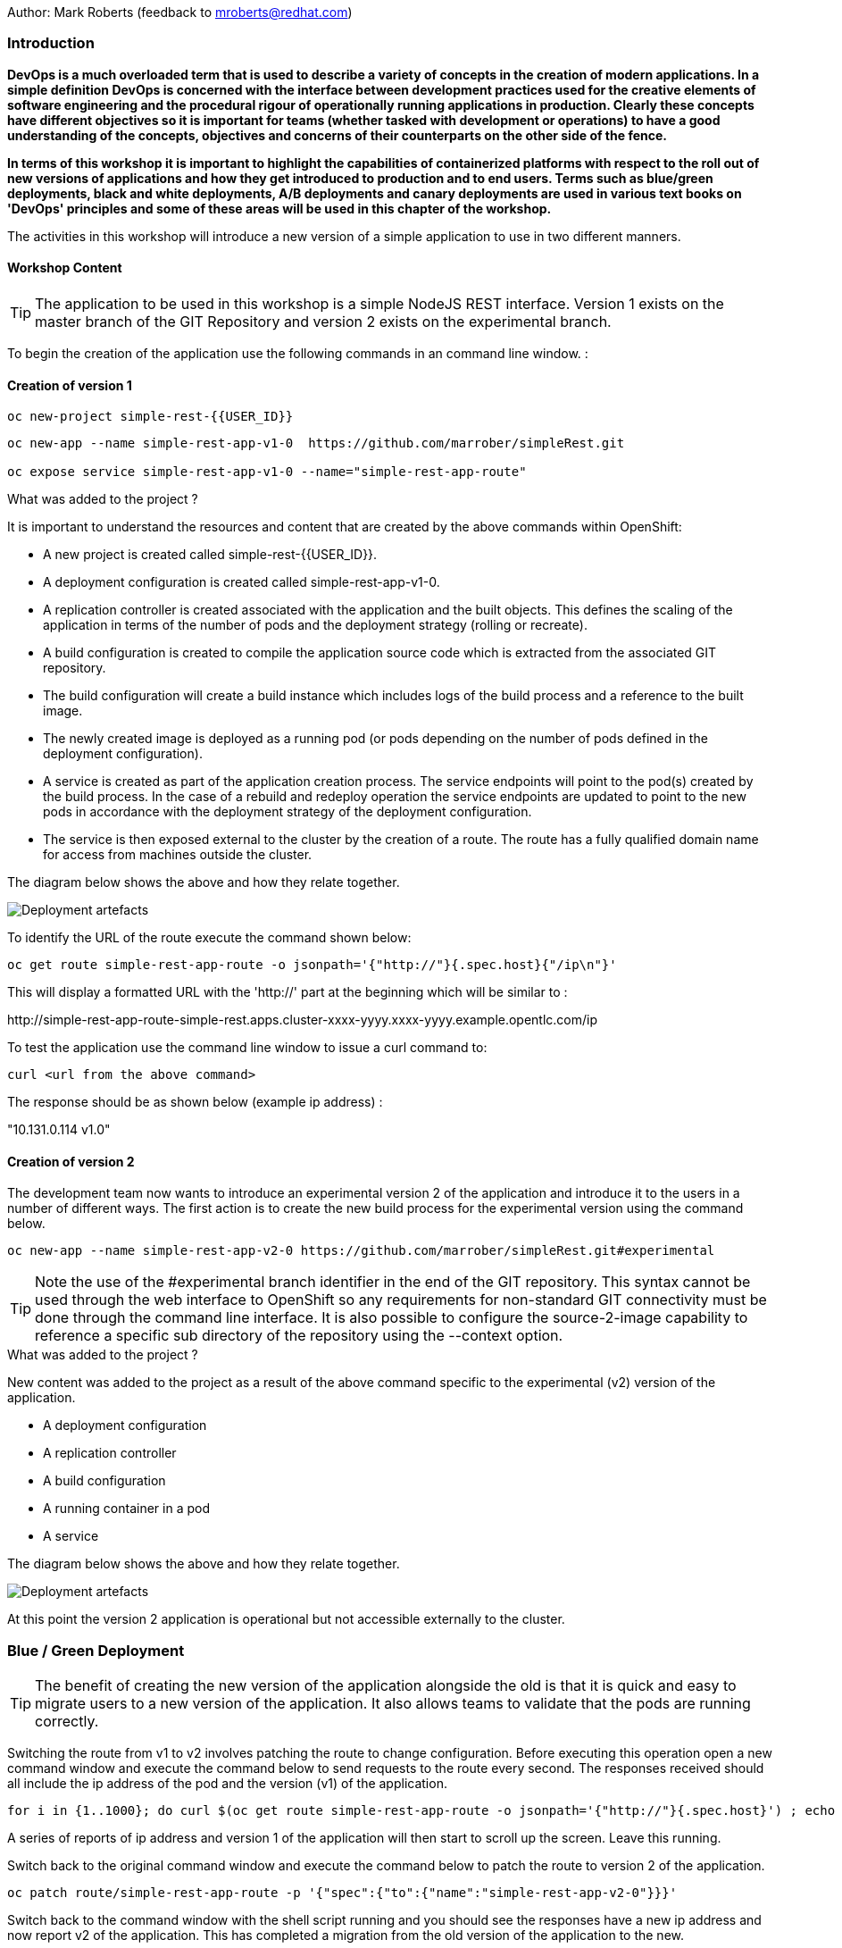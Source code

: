 Author: Mark Roberts (feedback to mroberts@redhat.com)

=== Introduction

*DevOps is a much overloaded term that is used to describe a variety of concepts in the creation of modern applications. In a simple definition DevOps is concerned with the interface between development practices used for the creative elements of software engineering and the procedural rigour of operationally running applications in production. Clearly these concepts have different objectives so it is important for teams (whether tasked with development or operations) to have a good understanding of the concepts, objectives and concerns of their counterparts on the other side of the fence.*

*In terms of this workshop it is important to highlight the  capabilities of containerized platforms with respect to the roll out of new versions of applications and how they get introduced to production and to end users. Terms such as blue/green deployments, black and white deployments, A/B deployments and canary deployments are used in various text books on 'DevOps' principles and some of these areas will be used in this chapter of the workshop.*

The activities in this workshop will introduce a new version of a simple application to use in two different manners.

==== Workshop Content

TIP: The application to be used in this workshop is a simple NodeJS REST interface. Version 1 exists on the master branch of the GIT Repository and version 2 exists on the experimental branch.

To begin the creation of the application use the following commands in an command line window. :

==== Creation of version 1

[source]
----
oc new-project simple-rest-{{USER_ID}}
----

[source]
----
oc new-app --name simple-rest-app-v1-0  https://github.com/marrober/simpleRest.git

oc expose service simple-rest-app-v1-0 --name="simple-rest-app-route"
----

.What was added to the project ?
****

It is important to understand the resources and content that are created by the above commands within OpenShift:

* A new project is created called simple-rest-{{USER_ID}}.
* A deployment configuration is created called simple-rest-app-v1-0.
* A replication controller is created associated with the application and the built objects. This defines the scaling of the application in terms of the number of pods and the deployment strategy (rolling or recreate). 
* A build configuration is created to compile the application source code which is extracted from the associated GIT repository. 
* The build configuration will create a build instance which includes logs of the build process and a reference to the built image.
* The newly created image is deployed as a running pod (or pods depending on the number of pods defined in the deployment configuration).
* A service is created as part of the application creation process. The service endpoints will point to the pod(s) created by the build process. In the case of a rebuild and redeploy operation the service endpoints are updated to point to the new pods in accordance with the deployment strategy of the deployment configuration.
* The service is then exposed external to the cluster by the creation of a route. The route has a fully qualified domain name for access from machines outside the cluster. 

The diagram below shows the above and how they relate together.

image::deployment-strategies-1.png[Deployment artefacts]
****

To identify the URL of the route execute the command shown below:

[source]
----
oc get route simple-rest-app-route -o jsonpath='{"http://"}{.spec.host}{"/ip\n"}'
----

This will display a formatted URL with the 'http://' part at the beginning which will be similar to :

\http://simple-rest-app-route-simple-rest.apps.cluster-xxxx-yyyy.xxxx-yyyy.example.opentlc.com/ip

To test the application use the command line window to issue a curl command to:

[source]
----
curl <url from the above command>
----

The response should be as shown below (example ip address) :

"10.131.0.114 v1.0"


==== Creation of version 2

The development team now wants to introduce an experimental version 2 of the application and introduce it to the users in a number of different ways. The first action is to create the new build process for the experimental version using the command below.

[source]
----
oc new-app --name simple-rest-app-v2-0 https://github.com/marrober/simpleRest.git#experimental
----

TIP: Note the use of the #experimental branch identifier in the end of the GIT repository. This syntax cannot be used through the web interface to OpenShift so any requirements for non-standard GIT connectivity must be done through the command line interface. It is also possible to configure the source-2-image capability to reference a specific sub directory of the repository using the --context option.

.What was added to the project ?
****

New content was added to the project as a result of the above command specific to the experimental (v2) version of the application.

* A deployment configuration
* A replication controller 
* A build configuration
* A running container in a pod
* A service

The diagram below shows the above and how they relate together.

image::deployment-strategies-2.png[Deployment artefacts]
****

At this point the version 2 application is operational but not accessible externally to the cluster.

=== Blue / Green Deployment

TIP: The benefit of creating the new version of the application alongside the old is that it is quick and easy to migrate users to a new version of the application. It also allows teams to validate that the pods are running correctly.

Switching the route from v1 to v2 involves patching the route to change configuration. Before executing this operation open a new command window and execute the command below to send requests to the route every second. The responses received should all include the ip address of the pod and the version (v1) of the application.

[source]
----
for i in {1..1000}; do curl $(oc get route simple-rest-app-route -o jsonpath='{"http://"}{.spec.host}') ; echo ""; sleep 1; done
----

A series of reports of ip address and version 1 of the application will then start to scroll up the screen. Leave this running.

Switch back to the original command window and execute the command below to patch the route to version 2 of the application.

[source]
----
oc patch route/simple-rest-app-route -p '{"spec":{"to":{"name":"simple-rest-app-v2-0"}}}'
----

Switch back to the command window with the shell script running and you should see the responses have a new ip address and now report v2 of the application. This has completed a migration from the old version of the application to the new.

The details of the route patched by the above command are displayed by the command:

[source]
----
oc get route/simple-rest-app-route -o yaml
----

The output of the above command is shown below, and the nested information from spec -> to -> name is easy to see.

[source]
----
apiVersion: route.openshift.io/v1
kind: Route
metadata:
  annotations:
    openshift.io/host.generated: "true"
  creationTimestamp: 2019-12-04T17:16:37Z
  labels:
    app: simple-rest-app-v1-0
  name: simple-rest-app-route
  namespace: simple-rest-{{USER_ID}}
  resourceVersion: "884652"
  selfLink: /apis/route.openshift.io/v1/namespaces/simple-rest/routes/simple-rest-app-route
  uid: d4910fef-16b9-11ea-a6c5-0a580a800048
spec:
  host: simple-rest-app-route-simple-rest.apps.cluster-telf-c8e6.telf-c8e6.example.opentlc.com
  port:
    targetPort: 8080-tcp
  subdomain: ""
  to:
    kind: Service
    name: simple-rest-app-v2-0
    weight: 100
  wildcardPolicy: None
status:
  ingress:
  - conditions:
    - lastTransitionTime: 2019-12-04T17:16:38Z
      status: "True"
      type: Admitted
    host: simple-rest-app-route-simple-rest.apps.cluster-telf-c8e6.telf-c8e6.example.opentlc.com
    routerCanonicalHostname: apps.cluster-telf-c8e6.telf-c8e6.example.opentlc.com
    routerName: default
    wildcardPolicy: None
----

Before moving to the A/B deployment strategy switch back to version v1 with the command:

[source]
----
oc patch route/simple-rest-app-route -p '{"spec":{"to":{"name":"simple-rest-app-v1-0"}}}'
----

Confirm this has worked in the command window executing the shell script.

=== A/B Deployment

TIP: The benefit of an A/B deployment strategy is that it is possible to gradually migrate workload to the new version. This example presents a simple process of gradually migrating a higher and higher percentage of traffic to the new version, however more advanced options are available for migrating traffic based on headers or source ip address to name just two. Red Hat OpenShift Service Mesh is another topic that is worth investigation if advanced traffic routing operations are required.

Gradually migrating traffic from v1 to v2 involves patching the route to change configuration as shown below.

image::deployment-strategies-3.png[Traffic routing]

To migrate 30% of traffic to version 2 execute the following command:

[source]
----
oc set route-backends simple-rest-app-route simple-rest-app-v1-0=70 simple-rest-app-v2-0=30
----

Switch back to the command window running the shell script and after a short wait you will see the occasional report from version 2.

To balance the workload between the two versions execute the following command:

[source]
----
oc set route-backends simple-rest-app-route simple-rest-app-v1-0=50 simple-rest-app-v2-0=50
----

Switch back to the command window running the shell script and after a short wait you will see a more even distribution of calls between versions 1 and 2.

The details of the route patched by the above command are displayed by the command:

[source]
----
oc get route/simple-rest-app-route -o yaml
----

A section of the output of the above command is included below, showing the split of traffic between versions 1 and 2.

[source]
----
spec:
  alternateBackends:
  - kind: Service
    name: simple-rest-app-v2-0
    weight: 50
  host: simple-rest-app-route-simple-rest.apps.cluster-telf-c8e6.telf-c8e6.example.opentlc.com
  port:
    targetPort: 8080-tcp
  subdomain: ""
  to:
    kind: Service
    name: simple-rest-app-v1-0
    weight: 50
----

When satisfied that version 2 is working as required the following command will switch all traffic to that version.

[source]
----
oc set route-backends simple-rest-app-route simple-rest-app-v1-0=0 simple-rest-app-v2-0=100
----

=== URL based routing

Many organizations want to use a common URL for their web sites so that it is easy for users. This is often achieved by pointing a specific URL at an OpenShift cluster route within a global load balancer function, however this is not essential and it is possible to use routes to achieve the same result. Take as an example a holiday company called myholiday.com. The company wishes to sell package holidays, short breaks, cruises and adventure holidays and they create different applications for these purposes. By using a common host name in a series of route it is possible to ensure that traffic flows to the right location, based on the path of the url used. The diagram below shows the descried scenario and how the routes, services and applications work together

image::deployment-strategies-4.png[URL based routing]

In this example you will create an application that mirrors that shown above and you will use a single URL for access to the four different elements of the application. 

==== Creating the applications

This example uses a common code base to create the specific applications for the above four holiday types. To create the four applications in a single project use the steps below.

[source]
----
oc new-project myholiday_{{USER_ID}}
oc new-app https://github.com/utherp0/workshop4.git --context-dir=attendee/myholiday \
--name=short-holiday -l app.kubernetes.io/part-of=holidays HOLIDAY_TYPE=short-break 
oc new-app https://github.com/utherp0/workshop4.git --context-dir=attendee/myholiday \
--name=package-holiday -l app.kubernetes.io/part-of=holidays HOLIDAY_TYPE=package
oc new-app https://github.com/utherp0/workshop4.git --context-dir=attendee/myholiday \
--name=cruise-holiday -l app.kubernetes.io/part-of=holidays HOLIDAY_TYPE=cruise
oc new-app https://github.com/utherp0/workshop4.git --context-dir=attendee/myholiday \
--name=adventure-holiday -l app.kubernetes.io/part-of=holidays HOLIDAY_TYPE=adventure
----

Switch to the web user interface and select the project that you have just created. Then select the topology view from the left hand side developer menu and watch the applications build and deploy. Progress of the build phase can also be tracked using the command :

[source]
----
oc get build
----

When all of the builds are complete the applications will take a few seconds to deploy and then will be ready. 

At this stage the applications have services but they do not have any routes exposing them outside the cluster. Ordinarily users would create a route for each application which would result in a different URL for each. In this activity a common URL is required for all four. 

To identify the cluster specific element of the hostname to use for the route, create a temporary route using the command below. The second command is used to get the hostname for the route.

[source]
----
 oc expose service/adventure-holiday
 oc get route adventure-holiday -o jsonpath='{.spec.host}'
----

This will result in a new route being created and the hostname will be displayed similar to :

[source]
----
adventure-holiday-myholiday_user2.apps.cluster-c2d5.c2d5.example.opentlc.com
----

The element of the path that we need for the new common hostname is from the .apps part forward, and a new part will be created to replace 'adventure-holiday-myholiday_user2' based on the project name. A shell script is used to configure the four route creation yaml files which are downloaded from the workshop git repository. If you have not already done so clone the git repository using the command below and then switch directory and examine one of the yaml files.

[source]
----
git clone https://github.com/utherp0/workshop4.git
cd workshop4/attendee/myholiday
cat adventure-route.yaml
----

The YAML file is shown below :

[source]
----
apiVersion: route.openshift.io/v1
kind: Route
metadata:
  labels:
    app: adventure-holiday
  name: adventure-route
spec:
  host: URL
  path: "/adventure"
  to:
    kind: Service
    name: adventure-holiday
    weight: 100
----

The host 'URL' will be replaced by the configure-routes.sh shell script. The path shows /adventure, and a similar path exists in the cruise, package and short-break files to point to their specific paths.

Execute the shell script 'configure-routes.sh' with this command:

[source]
----
./configure-routes.sh
----

Now take another look at adventure-route.yaml, which will be similar to that which is shown below.

[source]
----
apiVersion: route.openshift.io/v1
kind: Route
metadata:
  labels:
    app: adventure-holiday
  name: adventure-route
spec:
  host: myholiday_user2.apps.cluster-c2d5.c2d5.example.opentlc.com
  path: "/adventure"
  to:
    kind: Service
    name: adventure-holiday
    weight: 100
----

The host path is now made up of the common element from the project name and the common cluster specific path.

Delete the temporary route used to generate the hostname with the command below.

[source]
----
oc delete route/adventure-holiday
----

Execute the following commands to create the four routes.

[source]
----
oc create -f adventure-route.yaml
oc create -f cruise-route.yaml  
oc create -f package-route.yaml  
oc create -f short-break-route.yaml
----

Examine the new routes using the command :

[source]
----
oc get routes
----

An example of the important information from the above command is shown below.

[source]
----
NAME                  HOST/PORT                                               PATH           SERVICES
adventure-route       myholiday_user2.apps.cluster-c2d5.c2d5.example.opentlc.com   /adventure     adventure-holiday
cruise-route          myholiday_user2.apps.cluster-c2d5.c2d5.example.opentlc.com   /cruise        cruise-holiday
package-route         myholiday_user2.apps.cluster-c2d5.c2d5.example.opentlc.com   /package       package-holiday
short-holiday-route   myholiday_user2.apps.cluster-c2d5.c2d5.example.opentlc.com   /short-break   short-holiday
----

Test the routes (copy and paste from your result of the 'oc get routes' command - do not copy the commands below .... ) by accessing the four different holiday types from the common url with the curl commands below. The text responses will show that the correct application is responding to each request.

[source]
----
curl <common-url>/adventure
curl <common-url>/cruise
curl <common-url>/package
curl <common-url>/short-break
----

==== Cleaning up

From the OpenShift browser window click on 'Advanced' and then 'Projects' on the left hand side menu.

In the triple dot menu next to your own project (simple-rest-{{USER_ID}}) select ‘Delete Project’
Type ‘simple-rest-{{USER_ID}}’ such that the Delete button turns red and is active.
Press Delete to remove the project.

Repeat the above process for the myholiday_{{USER_ID}} project too.
